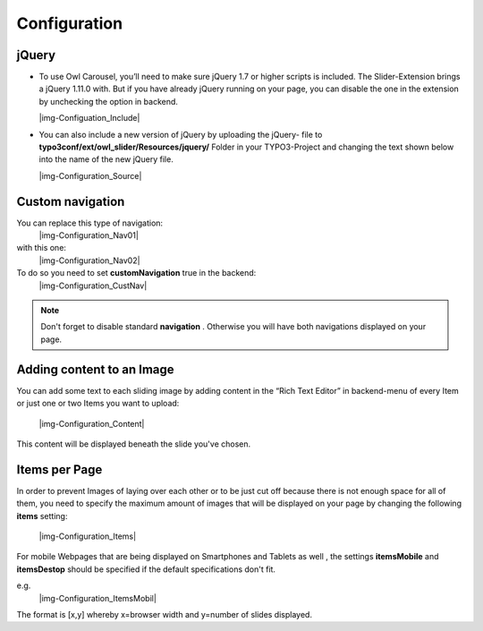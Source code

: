 ﻿.. include:: Images.txt

.. ==================================================
.. FOR YOUR INFORMATION
.. --------------------------------------------------
.. -*- coding: utf-8 -*- with BOM.

.. ==================================================
.. DEFINE SOME TEXTROLES
.. --------------------------------------------------
.. role::   underline
.. role::   typoscript(code)
.. role::   ts(typoscript)
   :class:  typoscript
.. role::   php(code)


=============
Configuration
=============

jQuery
^^^^^^

- To use Owl Carousel, you’ll need to make sure jQuery 1.7 or higher
  scripts is included. The Slider-Extension brings a jQuery 1.11.0 with.
  But if you have already jQuery running on your page, you can disable
  the one in the extension by unchecking the option in backend.
  
  |img-Configuation_Include|


- You can also include a new version of jQuery by uploading the jQuery-
  file to  **typo3conf/ext/owl\_slider/Resources/jquery/** Folder in
  your TYPO3-Project and changing the text shown below into the name of
  the new jQuery file.

  |img-Configuration_Source|


Custom navigation
^^^^^^^^^^^^^^^^^

You can replace this type of navigation:
  |img-Configuration_Nav01|

with this one:
  |img-Configuration_Nav02|

To do so you need to set  **customNavigation** true in the backend:
  |img-Configuration_CustNav|

.. note::
   Don't forget to disable standard  **navigation** . Otherwise you will
   have both navigations displayed on your page.


Adding content to an Image
^^^^^^^^^^^^^^^^^^^^^^^^^^

You can add some text to each sliding image by adding content in the
“Rich Text Editor” in backend-menu of every Item or just one or two
Items you want to upload:
  |img-Configuration_Content|

This content will be displayed beneath the slide you've chosen.


Items per Page
^^^^^^^^^^^^^^

In order to prevent Images of laying over each other or to be just cut
off because there is not enough space for all of them, you need to
specify the maximum amount of images that will be displayed on your
page by changing the following  **items** setting:
  |img-Configuration_Items|

For mobile Webpages that are being displayed on Smartphones and
Tablets as well , the settings  **itemsMobile** and  **itemsDestop**
should be specified if the default specifications don't fit.

e.g.
  |img-Configuration_ItemsMobil|


The format is [x,y] whereby x=browser width and y=number of slides
displayed.

